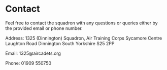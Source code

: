 * Contact
Feel free to contact the squadron with any questions or queries either by the provided email or phone number.

Address:
1325 (Dinnington) Squadron,
Air Training Corps
Sycamore Centre
Laughton Road
Dinnington
South Yorkshire
S25 2PP

Email:
1325@aircadets.org

Phone:
01909 550750
